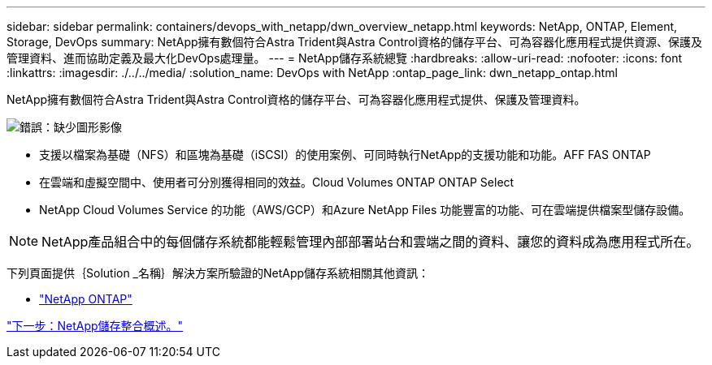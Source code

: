 ---
sidebar: sidebar 
permalink: containers/devops_with_netapp/dwn_overview_netapp.html 
keywords: NetApp, ONTAP, Element, Storage, DevOps 
summary: NetApp擁有數個符合Astra Trident與Astra Control資格的儲存平台、可為容器化應用程式提供資源、保護及管理資料、進而協助定義及最大化DevOps處理量。 
---
= NetApp儲存系統總覽
:hardbreaks:
:allow-uri-read: 
:nofooter: 
:icons: font
:linkattrs: 
:imagesdir: ./../../media/
:solution_name: DevOps with NetApp
:ontap_page_link: dwn_netapp_ontap.html


[role="normal"]
NetApp擁有數個符合Astra Trident與Astra Control資格的儲存平台、可為容器化應用程式提供、保護及管理資料。

image:redhat_openshift_image43.png["錯誤：缺少圖形影像"]

* 支援以檔案為基礎（NFS）和區塊為基礎（iSCSI）的使用案例、可同時執行NetApp的支援功能和功能。AFF FAS ONTAP
* 在雲端和虛擬空間中、使用者可分別獲得相同的效益。Cloud Volumes ONTAP ONTAP Select
* NetApp Cloud Volumes Service 的功能（AWS/GCP）和Azure NetApp Files 功能豐富的功能、可在雲端提供檔案型儲存設備。



NOTE: NetApp產品組合中的每個儲存系統都能輕鬆管理內部部署站台和雲端之間的資料、讓您的資料成為應用程式所在。

下列頁面提供｛Solution _名稱｝解決方案所驗證的NetApp儲存系統相關其他資訊：

* link:dwn_netapp_ontap.html["NetApp ONTAP"]


link:dwn_overview_storint.html["下一步：NetApp儲存整合概述。"]
